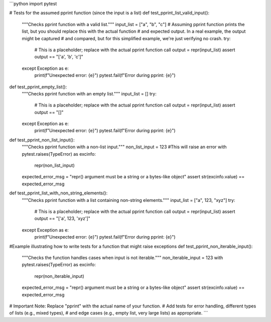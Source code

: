 ```python
import pytest

# Tests for the assumed pprint function (since the input is a list)
def test_pprint_list_valid_input():
    """Checks pprint function with a valid list."""
    input_list = ["a", "b", "c"]
    # Assuming pprint function prints the list, but you should replace this with the actual function
    # and expected output.  In a real example, the output might be captured
    # and compared, but for this simplified example, we're just verifying no crash.
    try:
        # This is a placeholder; replace with the actual pprint function call
        output = repr(input_list)
        assert output == "['a', 'b', 'c']"
    except Exception as e:
        print(f"Unexpected error: {e}")
        pytest.fail(f"Error during pprint: {e}")


def test_pprint_empty_list():
    """Checks pprint function with an empty list."""
    input_list = []
    try:
        # This is a placeholder; replace with the actual pprint function call
        output = repr(input_list)
        assert output == "[]"
    except Exception as e:
        print(f"Unexpected error: {e}")
        pytest.fail(f"Error during pprint: {e}")


def test_pprint_non_list_input():
    """Checks pprint function with a non-list input."""
    non_list_input = 123
    #This will raise an error
    with pytest.raises(TypeError) as excinfo:
        repr(non_list_input)
    expected_error_msg = "repr() argument must be a string or a bytes-like object"
    assert str(excinfo.value) == expected_error_msg
    
def test_pprint_list_with_non_string_elements():
    """Checks pprint function with a list containing non-string elements."""
    input_list = ["a", 123, "xyz"]
    try:
        # This is a placeholder; replace with the actual pprint function call
        output = repr(input_list)
        assert output == "['a', 123, 'xyz']"
    except Exception as e:
        print(f"Unexpected error: {e}")
        pytest.fail(f"Error during pprint: {e}")
        

#Example illustrating how to write tests for a function that might raise exceptions
def test_pprint_non_iterable_input():
  """Checks the function handles cases when input is not iterable."""
  non_iterable_input = 123
  with pytest.raises(TypeError) as excinfo:
    repr(non_iterable_input)
  expected_error_msg = "repr() argument must be a string or a bytes-like object"
  assert str(excinfo.value) == expected_error_msg


# Important Note:  Replace "pprint" with the actual name of your function.
#  Add tests for error handling, different types of lists (e.g., mixed types), 
#  and edge cases (e.g., empty list, very large lists) as appropriate.
```